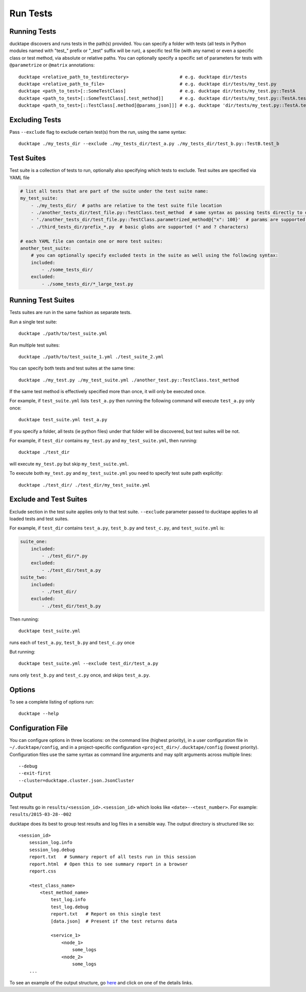 .. _topics-run_tests:

=========
Run Tests
=========

Running Tests
=============

ducktape discovers and runs tests in the path(s) provided.
You can specify a folder with tests (all tests in Python modules named with "test\_" prefix or "_test" suffix will be
run), a specific test file (with any name) or even a specific class or test method, via absolute or relative paths.
You can optionally specify a specific set of parameters for tests with ``@parametrize`` or ``@matrix`` annotations::

    ducktape <relative_path_to_testdirectory>                   # e.g. ducktape dir/tests
    ducktape <relative_path_to_file>                            # e.g. ducktape dir/tests/my_test.py
    ducktape <path_to_test>[::SomeTestClass]                    # e.g. ducktape dir/tests/my_test.py::TestA
    ducktape <path_to_test>[::SomeTestClass[.test_method]]      # e.g. ducktape dir/tests/my_test.py::TestA.test_a
    ducktape <path_to_test>[::TestClass[.method[@params_json]]] # e.g. ducktape 'dir/tests/my_test.py::TestA.test_a@{"x": 100}'


Excluding Tests
===============

Pass ``--exclude`` flag to exclude certain test(s) from the run, using the same syntax::

    ducktape ./my_tests_dir --exclude ./my_tests_dir/test_a.py ./my_tests_dir/test_b.py::TestB.test_b



Test Suites
===========

Test suite is a collection of tests to run, optionally also specifying which tests to exclude. Test suites are specified
via YAML file

.. code-block:: yaml

    # list all tests that are part of the suite under the test suite name:
    my_test_suite:
        - ./my_tests_dir/  # paths are relative to the test suite file location
        - ./another_tests_dir/test_file.py::TestClass.test_method  # same syntax as passing tests directly to ducktape
        - './another_tests_dir/test_file.py::TestClass.parametrized_method@{"x": 100}'  # params are supported too
        - ./third_tests_dir/prefix_*.py  # basic globs are supported (* and ? characters)

    # each YAML file can contain one or more test suites:
    another_test_suite:
        # you can optionally specify excluded tests in the suite as well using the following syntax:
        included:
            - ./some_tests_dir/
        excluded:
            - ./some_tests_dir/*_large_test.py


Running Test Suites
===================

Tests suites are run in the same fashion as separate tests.

Run a single test suite::

    ducktape ./path/to/test_suite.yml

Run multiple test suites::

    ducktape ./path/to/test_suite_1.yml ./test_suite_2.yml

You can specify both tests and test suites at the same time::

    ducktape ./my_test.py ./my_test_suite.yml ./another_test.py::TestClass.test_method

If the same test method is effectively specified more than once, it will only be executed once.

For example, if ``test_suite.yml`` lists ``test_a.py`` then running the following command
will execute ``test_a.py`` only once::

    ducktape test_suite.yml test_a.py

If you specify a folder, all tests (ie python files) under that folder will be discovered, but test suites will be not.

For example, if ``test_dir`` contains ``my_test.py`` and ``my_test_suite.yml``, then running::

    ducktape ./test_dir

will execute ``my_test.py`` but skip ``my_test_suite.yml``.

To execute both ``my_test.py`` and ``my_test_suite.yml`` you need to specify test suite path explicitly::

    ducktape ./test_dir/ ./test_dir/my_test_suite.yml



Exclude and Test Suites
=======================

Exclude section in the test suite applies only to that test suite. ``--exclude`` parameter passed to ducktape applies
to all loaded tests and test suites.

For example, if ``test_dir`` contains ``test_a.py``, ``test_b.py`` and ``test_c.py``, and ``test_suite.yml`` is:

.. code-block:: yaml

    suite_one:
        included:
            - ./test_dir/*.py
        excluded:
            - ./test_dir/test_a.py
    suite_two:
        included:
            - ./test_dir/
        excluded:
            - ./test_dir/test_b.py

Then running::

    ducktape test_suite.yml
runs each of ``test_a.py``, ``test_b.py`` and ``test_c.py`` once


But running::

    ducktape test_suite.yml --exclude test_dir/test_a.py
runs only ``test_b.py`` and ``test_c.py`` once, and skips ``test_a.py``.


Options
=======

To see a complete listing of options run::

    ducktape --help

.. argparse::
   :module: ducktape.command_line.parse_args
   :func: create_ducktape_parser
   :prog: ducktape

Configuration File
==================

You can configure options in three locations: on the command line (highest priority), in a user configuration file in
``~/.ducktape/config``, and in a project-specific configuration ``<project_dir>/.ducktape/config`` (lowest priority).
Configuration files use the same syntax as command line arguments and may split arguments across multiple lines::

    --debug
    --exit-first
    --cluster=ducktape.cluster.json.JsonCluster

Output
======

Test results go in ``results/<session_id>.<session_id>`` which looks like ``<date>--<test_number>``. For example: ``results/2015-03-28--002``

ducktape does its best to group test results and log files in a sensible way. The output directory is
structured like so::

    <session_id>
        session_log.info
        session_log.debug
        report.txt   # Summary report of all tests run in this session
        report.html  # Open this to see summary report in a browser
        report.css

        <test_class_name>
            <test_method_name>
                test_log.info
                test_log.debug
                report.txt   # Report on this single test
                [data.json]  # Present if the test returns data

                <service_1>
                    <node_1>
                        some_logs
                    <node_2>
                        some_logs
        ...


To see an example of the output structure, go `here`_ and click on one of the details links.

.. _here: http://testing.confluent.io/confluent-kafka-system-test-results/

